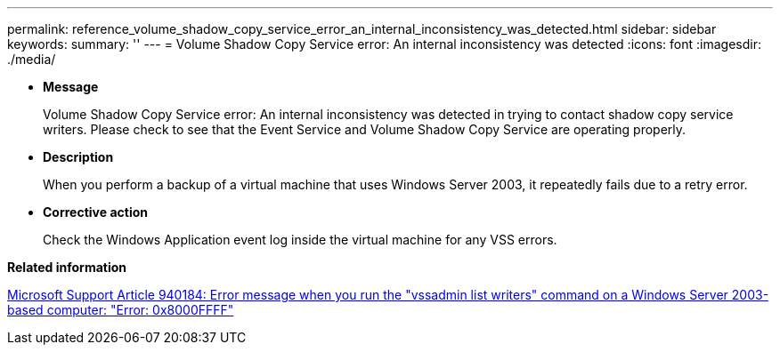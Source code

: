 ---
permalink: reference_volume_shadow_copy_service_error_an_internal_inconsistency_was_detected.html
sidebar: sidebar
keywords: 
summary: ''
---
= Volume Shadow Copy Service error: An internal inconsistency was detected
:icons: font
:imagesdir: ./media/

* *Message*
+
Volume Shadow Copy Service error: An internal inconsistency was detected in trying to contact shadow copy service writers. Please check to see that the Event Service and Volume Shadow Copy Service are operating properly.

* *Description*
+
When you perform a backup of a virtual machine that uses Windows Server 2003, it repeatedly fails due to a retry error.

* *Corrective action*
+
Check the Windows Application event log inside the virtual machine for any VSS errors.

*Related information*

http://support.microsoft.com/kb/940184[Microsoft Support Article 940184: Error message when you run the "vssadmin list writers" command on a Windows Server 2003-based computer: "Error: 0x8000FFFF"]

